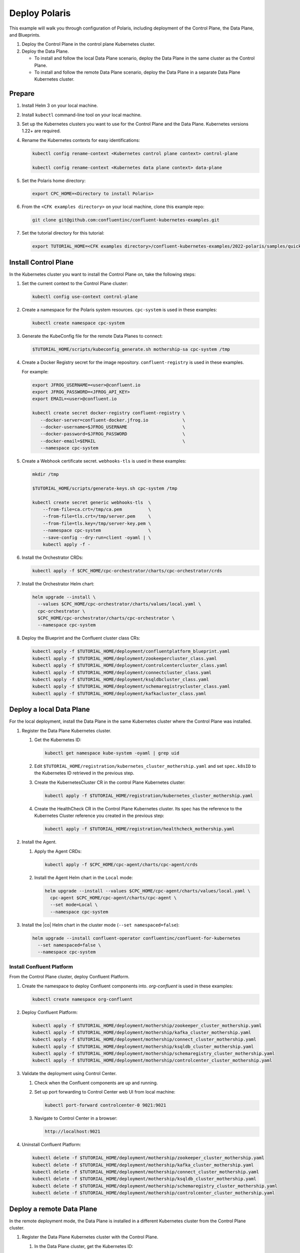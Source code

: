 ==============
Deploy Polaris
==============

This example will walk you through configuration of Polaris, including
deployment of the Control Plane, the Data Plane, and Blueprints.

#. Deploy the Control Plane in the control plane Kubernetes cluster.

#. Deploy the Data Plane.
  
   - To install and follow the local Data Plane scenario, deploy the Data
     Plane  in the same cluster as the Control Plane.
   
   - To install and follow the remote Data Plane scenario, deploy the Data 
     Plane in a separate Data Plane Kubernetes cluster.

Prepare  
-------------

#. Install Helm 3 on your local machine.

#. Install ``kubectl`` command-line tool on your local machine.

#. Set up the Kubernetes clusters you want to use for the Control Plane and the
   Data Plane. Kubernetes versions 1.22+ are required.
   
#. Rename the Kubernetes contexts for easy identifications:

   .. sourcecode:: bash
   
      kubectl config rename-context <Kubernetes control plane context> control-plane
      
      kubectl config rename-context <Kubernetes data plane context> data-plane
   
#. Set the Polaris home directory:

   .. sourcecode:: bash
   
      export CPC_HOME=<Directory to install Polaris>

#. From the ``<CFK examples directory>`` on your local machine, clone this 
   example repo:

   .. sourcecode:: bash

      git clone git@github.com:confluentinc/confluent-kubernetes-examples.git

#. Set the tutorial directory for this tutorial:

   .. sourcecode:: bash

      export TUTORIAL_HOME=<CFK examples directory>/confluent-kubernetes-examples/2022-polaris/samples/quickstart-deploy
   
.. _deploy-control-plane: 

Install Control Plane  
----------------------

In the Kubernetes cluster you want to install the Control Plane on, take the
following steps:

#. Set the current context to the Control Plane cluster:

   .. sourcecode:: bash
   
      kubectl config use-context control-plane

#. Create a namespace for the Polaris system resources. ``cpc-system`` is used 
   in these examples:

   .. sourcecode:: bash

      kubectl create namespace cpc-system 

#. Generate the KubeConfig file for the remote Data Planes to connect:

   .. sourcecode:: bash

      $TUTORIAL_HOME/scripts/kubeconfig_generate.sh mothership-sa cpc-system /tmp

#. Create a Docker Registry secret for the image repository. 
   ``confluent-registry`` is used in these examples.

   For example:

   .. sourcecode:: bash

      export JFROG_USERNAME=<user>@confluent.io
      export JFROG_PASSWORD=<JFROG_API_KEY>
      export EMAIL=<user>@confluent.io
 
      kubectl create secret docker-registry confluent-registry \
         --docker-server=confluent-docker.jfrog.io             \
         --docker-username=$JFROG_USERNAME                     \
         --docker-password=$JFROG_PASSWORD                     \
         --docker-email=$EMAIL                                 \
         --namespace cpc-system                                
 
#. Create a Webhook certificate secret. ``webhooks-tls`` is used in these 
   examples:

   .. sourcecode:: bash
   
      mkdir /tmp
      
      $TUTORIAL_HOME/scripts/generate-keys.sh cpc-system /tmp
      
      kubectl create secret generic webhooks-tls  \
          --from-file=ca.crt=/tmp/ca.pem          \
          --from-file=tls.crt=/tmp/server.pem     \
          --from-file=tls.key=/tmp/server-key.pem \
          --namespace cpc-system                  \
          --save-config --dry-run=client -oyaml | \
          kubectl apply -f -                     
 
#. Install the Orchestrator CRDs:

   .. sourcecode:: bash

      kubectl apply -f $CPC_HOME/cpc-orchestrator/charts/cpc-orchestrator/crds

#. Install the Orchestrator Helm chart:

   .. sourcecode:: bash

      helm upgrade --install \
        --values $CPC_HOME/cpc-orchestrator/charts/values/local.yaml \
        cpc-orchestrator \
        $CPC_HOME/cpc-orchestrator/charts/cpc-orchestrator \
        --namespace cpc-system 

#. Deploy the Blueprint and the Confluent cluster class CRs:

   .. sourcecode:: bash

      kubectl apply -f $TUTORIAL_HOME/deployment/confluentplatform_blueprint.yaml
      kubectl apply -f $TUTORIAL_HOME/deployment/zookeepercluster_class.yaml
      kubectl apply -f $TUTORIAL_HOME/deployment/controlcentercluster_class.yaml
      kubectl apply -f $TUTORIAL_HOME/deployment/connectcluster_class.yaml
      kubectl apply -f $TUTORIAL_HOME/deployment/ksqldbcluster_class.yaml
      kubectl apply -f $TUTORIAL_HOME/deployment/schemaregistrycluster_class.yaml
      kubectl apply -f $TUTORIAL_HOME/deployment/kafkacluster_class.yaml

.. _deploy-local-data-plane: 

Deploy a local Data Plane
-------------------------- 

For the local deployment, install the Data Plane in the same Kubernetes cluster
where the Control Plane was installed.

#. Register the Data Plane Kubernetes cluster.
   
   #. Get the Kubernetes ID:
   
      .. sourcecode:: bash
   
         kubectl get namespace kube-system -oyaml | grep uid

   #. Edit ``$TUTORIAL_HOME/registration/kubernetes_cluster_mothership.yaml`` 
      and set ``spec.k8sID`` to the Kubernetes ID retrieved in the previous 
      step.
      
   #. Create the KubernetesCluster CR in the control Plane Kubernetes cluster:
   
      .. sourcecode:: bash

         kubectl apply -f $TUTORIAL_HOME/registration/kubernetes_cluster_mothership.yaml

   #. Create the HealthCheck CR in the Control Plane Kubernetes cluster. Its 
      spec has the reference to the Kubernetes Cluster reference you created in 
      the previous step:
      
      .. sourcecode:: bash

         kubectl apply -f $TUTORIAL_HOME/registration/healthcheck_mothership.yaml

#. Install the Agent.

   #. Apply the Agent CRDs:

      .. sourcecode:: bash

         kubectl apply -f $CPC_HOME/cpc-agent/charts/cpc-agent/crds

   #. Install the Agent Helm chart in the ``Local`` mode:
   
      .. sourcecode:: bash
   
         helm upgrade --install --values $CPC_HOME/cpc-agent/charts/values/local.yaml \
           cpc-agent $CPC_HOME/cpc-agent/charts/cpc-agent \
           --set mode=Local \
           --namespace cpc-system

#. Install the |co| Helm chart in the cluster mode (``--set namespaced=false``):
  
   .. sourcecode:: bash

      helm upgrade --install confluent-operator confluentinc/confluent-for-kubernetes
        --set namespaced=false \
        --namespace cpc-system

--------------------------
Install Confluent Platform 
-------------------------- 

From the Control Plane cluster, deploy Confluent Platform.

#. Create the namespace to deploy Confluent components into.  `org-confluent` is
   used in these examples:

   .. sourcecode:: bash
     
      kubectl create namespace org-confluent

#. Deploy Confluent Platform: 

   .. sourcecode:: bash

      kubectl apply -f $TUTORIAL_HOME/deployment/mothership/zookeeper_cluster_mothership.yaml
      kubectl apply -f $TUTORIAL_HOME/deployment/mothership/kafka_cluster_mothership.yaml
      kubectl apply -f $TUTORIAL_HOME/deployment/mothership/connect_cluster_mothership.yaml
      kubectl apply -f $TUTORIAL_HOME/deployment/mothership/ksqldb_cluster_mothership.yaml
      kubectl apply -f $TUTORIAL_HOME/deployment/mothership/schemaregistry_cluster_mothership.yaml
      kubectl apply -f $TUTORIAL_HOME/deployment/mothership/controlcenter_cluster_mothership.yaml
      
#. Validate the deployment using Control Center.

   #. Check when the Confluent components are up and running.
   
   #. Set up port forwarding to Control Center web UI from local machine:

      .. sourcecode:: bash

         kubectl port-forward controlcenter-0 9021:9021

   #. Navigate to Control Center in a browser:

      .. sourcecode:: bash

         http://localhost:9021
   
#. Uninstall Confluent Platform:

   .. sourcecode:: bash

      kubectl delete -f $TUTORIAL_HOME/deployment/mothership/zookeeper_cluster_mothership.yaml
      kubectl delete -f $TUTORIAL_HOME/deployment/mothership/kafka_cluster_mothership.yaml
      kubectl delete -f $TUTORIAL_HOME/deployment/mothership/connect_cluster_mothership.yaml
      kubectl delete -f $TUTORIAL_HOME/deployment/mothership/ksqldb_cluster_mothership.yaml
      kubectl delete -f $TUTORIAL_HOME/deployment/mothership/schemaregistry_cluster_mothership.yaml
      kubectl delete -f $TUTORIAL_HOME/deployment/mothership/controlcenter_cluster_mothership.yaml

.. _deploy-remote-data-plane: 

Deploy a remote Data Plane 
---------------------------

In the remote deployment mode, the Data Plane is installed in a different
Kubernetes cluster from the Control Plane cluster.

#. Register the Data Plane Kubernetes cluster with the Control Plane.
   
   #. In the Data Plane cluster, get the Kubernetes ID:
   
      .. sourcecode:: bash
   
         kubectl get namespace kube-system -oyaml --context data-plane | grep uid

   #. In the Control Plane, edit 
      ``registration/kubernetes_cluster_sat-1.yaml`` and set ``spec.k8sID`` 
      to the Kubernetes ID from previous step.
      
   #. In the Control Plane, create the KubernetesCluster CR:
   
      .. sourcecode:: bash

         kubectl apply -f $TUTORIAL_HOME/registration/kubernetes_cluster_sat-1.yaml --context control-plane

   #. In the Control Plane, create the HealthCheck CR in the Control Plane 
      Kubernetes cluster. Its spec has the reference to the Kubernetes Cluster 
      reference you created in the previous step:
      
      .. sourcecode:: bash

         kubectl apply -f $TUTORIAL_HOME/registration/healthcheck_sat-1.yaml --context control-plane

#. In the Data Plane, create the required secrets.

   #. Create a Docker Registry secret for the image repository. 
      ``confluent-registry`` is used in these examples.
   
      For example:
   
      .. sourcecode:: bash
   
         export JFROG_USERNAME=<user>@confluent.io
         export JFROG_PASSWORD=<JFROG_API_KEY>
         export EMAIL=<user>@confluent.io
    
         kubectl create secret docker-registry confluent-registry \
            --docker-server=confluent-docker.jfrog.io             \
            --docker-username=$JFROG_USERNAME                     \
            --docker-password=$JFROG_PASSWORD                     \
            --docker-email=$EMAIL                                 \
            --context data-plane                                  \
            --namespace cpc-system 

   #. Create the KubeConfig secret:
   
      .. sourcecode:: bash
      
         kubectl create secret generic mothership-kubeconfig \
           --from-file=kubeconfig=/tmp/kubeconfig            \
           --context data-plane                              \
           --namespace cpc-system 

#. In the Data Plane, install the Agent.

   #. Create the namespace for the Polaris system resources:

      .. sourcecode:: bash 
      
         kubectl create namespace cpc-system --context data-plane

   #. Apply the Agent CRDs:

      .. sourcecode:: bash

         kubectl apply -f $CPC_HOME/cpc-agent/charts/cpc-agent/crds --context data-plane

   #. Install the Agent Helm chart in the ``Remote`` mode:

      .. sourcecode:: bash

         helm upgrade --install --values $CPC_HOME/cpc-agent/charts/values/local.yaml \
           cpc-agent $CPC_HOME/cpc-agent/charts/cpc-agent \
           --set mode=Remote \
           --set remoteKubeConfig.secretRef=mothership-kubeconfig \
           --context data-plane \
           --namespace cpc-system

#. In the Data Plane, install the |co| Helm chart in the cluster mode 
   (``--set namespaced=false``):

   .. sourcecode:: bash

      helm upgrade --install confluent-operator confluentinc/confluent-for-kubernetes
        --set namespaced=false \
        --context data-plane \
        --namespace cpc-system

--------------------------
Install Confluent Platform 
-------------------------- 

From the Control Plane cluster, deploy Confluent Platform.

#. Create the namespace `org-confluent` to deploy Confluent Platform into:

   .. sourcecode:: bash

      kubectl create namespace org-confluent --context control-plane

#. Deploy Confluent Platform: 

   .. sourcecode:: bash

      kubectl apply -f $TUTORIAL_HOME/deployment/sat-1/zookeeper_cluster_mothership.yaml --context control-plane
      kubectl apply -f $TUTORIAL_HOME/deployment/sat-1/kafka_cluster_mothership.yaml --context control-plane
      kubectl apply -f $TUTORIAL_HOME/deployment/sat-1/connect_cluster_mothership.yaml --context control-plane
      kubectl apply -f $TUTORIAL_HOME/deployment/sat-1/ksqldb_cluster_mothership.yaml --context control-plane
      kubectl apply -f $TUTORIAL_HOME/deployment/sat-1/schemaregistry_cluster_mothership.yaml --context control-plane
      kubectl apply -f $TUTORIAL_HOME/deployment/sat-1/controlcenter_cluster_mothership.yaml --context control-plane

#. In the Data Plane, validate the deployment using Control Center.

   #. Check when the Confluent components are up and running.
   
   #. Set up port forwarding to Control Center web UI from local machine:

      .. sourcecode:: bash

         kubectl port-forward controlcenter-0 9021:9021 --context data-plane

   #. Navigate to Control Center in a browser:

      .. sourcecode:: bash

         http://localhost:9021

#. In the Control Plane, uninstall Confluent Platform:

   .. sourcecode:: bash

      kubectl delete -f $TUTORIAL_HOME/deployment/sat-1/zookeeper_cluster_mothership.yaml --context control-plane
      kubectl delete -f $TUTORIAL_HOME/deployment/sat-1/kafka_cluster_mothership.yaml --context control-plane
      kubectl delete -f $TUTORIAL_HOME/deployment/sat-1/connect_cluster_mothership.yaml --context control-plane
      kubectl delete -f $TUTORIAL_HOME/deployment/sat-1/ksqldb_cluster_mothership.yaml --context control-plane
      kubectl delete -f $TUTORIAL_HOME/deployment/sat-1/schemaregistry_cluster_mothership.yaml --context control-plane
      kubectl delete -f $TUTORIAL_HOME/deployment/sat-1/controlcenter_cluster_mothership.yaml --context control-plane

